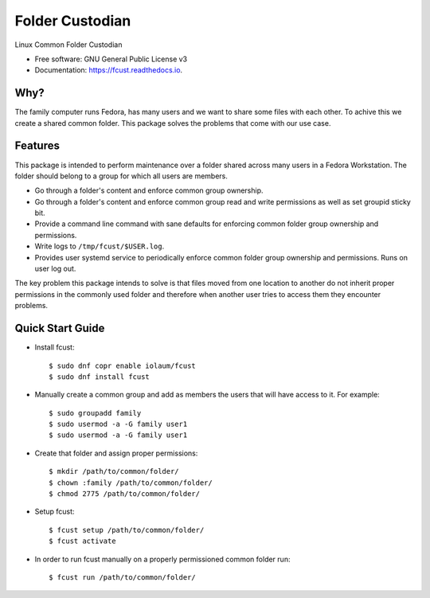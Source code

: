 ================
Folder Custodian
================


.. image:: https://img.shields.io/pypi/v/fcust.svg
        :target: https://pypi.python.org/pypi/fcust

.. image:: https://github.com/Iolaum/fcust/workflows/CI/badge.svg
        :target: https://github.com/Iolaum/fcust/actions

.. image:: https://readthedocs.org/projects/fcust/badge/?version=latest
        :target: https://fcust.readthedocs.io/en/latest/?badge=latest
        :alt: Documentation Status


.. image:: https://pyup.io/repos/github/Iolaum/fcust/shield.svg
     :target: https://pyup.io/repos/github/Iolaum/fcust/
     :alt: Updates



Linux Common Folder Custodian


* Free software: GNU General Public License v3
* Documentation: https://fcust.readthedocs.io.


Why?
----

The family computer runs Fedora, has many users and we want to share some files with each other. 
To achive this we create a shared common folder.
This package solves the problems that come with our use case.

Features
--------

This package is intended to perform maintenance over a folder shared across many users in a Fedora Workstation.
The folder should belong to a group for which all users are members.

* Go through a folder's content and enforce common group ownership.
* Go through a folder's content and enforce common group read and write permissions as
  well as set groupid sticky bit.
* Provide a command line command with sane defaults for enforcing common folder group ownership
  and permissions.
* Write logs to ``/tmp/fcust/$USER.log``.
* Provides user systemd service to periodically enforce common folder group ownership
  and permissions. Runs on user log out.

The key problem this package intends to solve is that files moved from one location to another do not inherit
proper permissions in the commonly used folder and therefore when another user tries to access them they encounter
problems.

Quick Start Guide
-----------------

- Install fcust::


    $ sudo dnf copr enable iolaum/fcust 
    $ sudo dnf install fcust

- Manually create a common group and add as members the users that will have access to it.
  For example::


    $ sudo groupadd family
    $ sudo usermod -a -G family user1
    $ sudo usermod -a -G family user1

- Create that folder and assign proper permissions::

    $ mkdir /path/to/common/folder/
    $ chown :family /path/to/common/folder/
    $ chmod 2775 /path/to/common/folder/

- Setup fcust::

    $ fcust setup /path/to/common/folder/
    $ fcust activate

- In order to run fcust manually on a properly permissioned common folder run::

    $ fcust run /path/to/common/folder/
